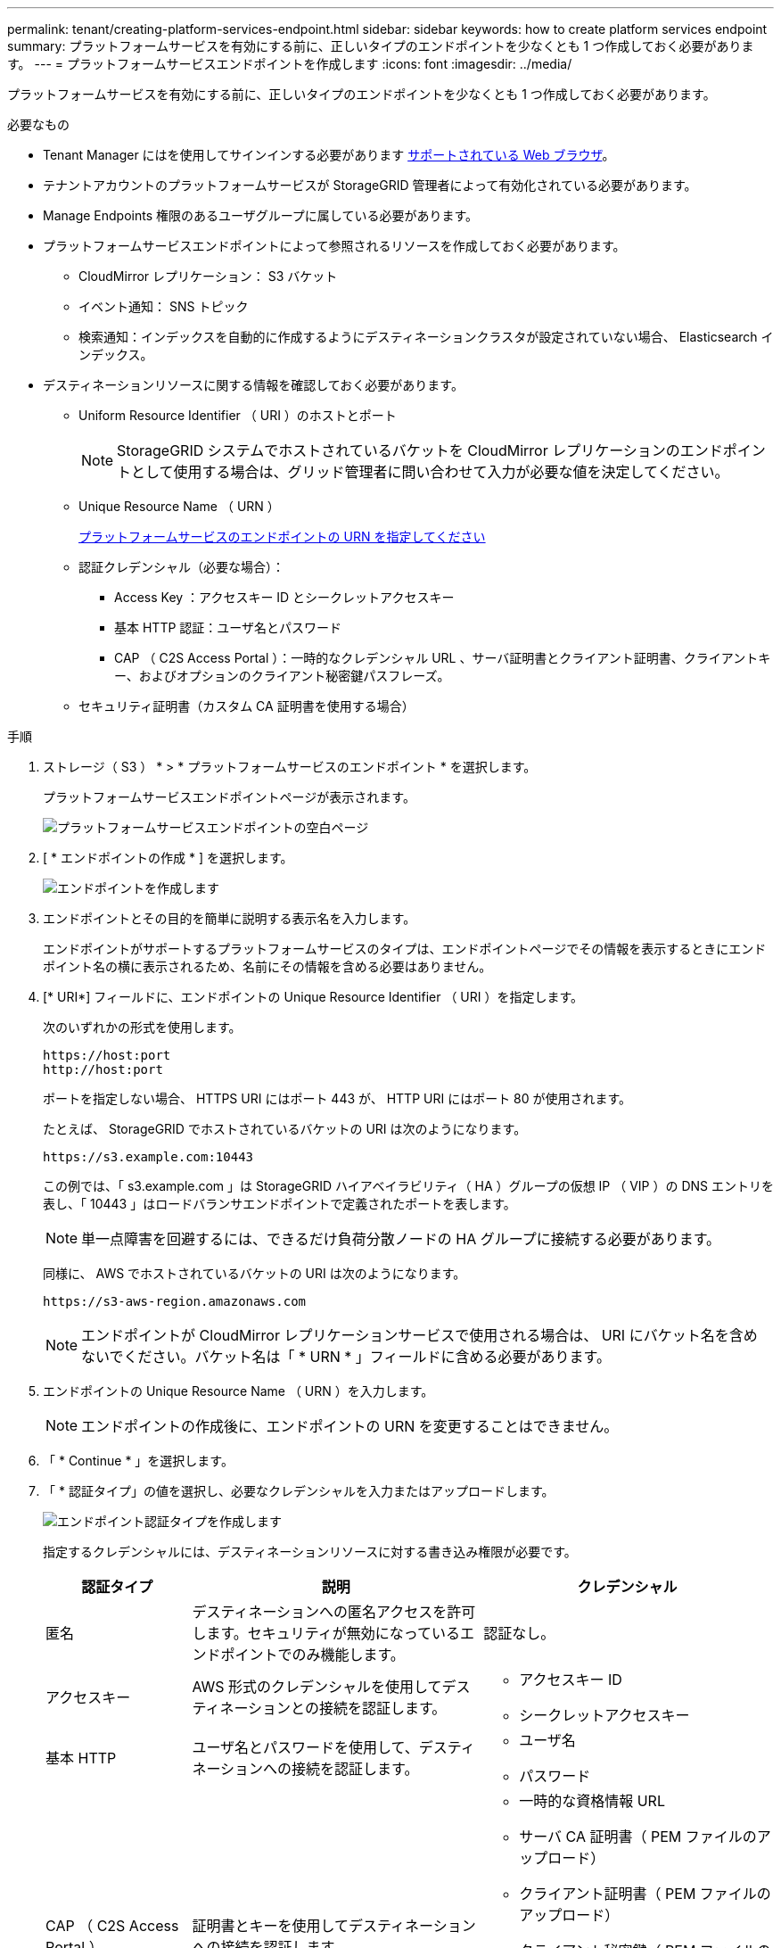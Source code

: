 ---
permalink: tenant/creating-platform-services-endpoint.html 
sidebar: sidebar 
keywords: how to create platform services endpoint 
summary: プラットフォームサービスを有効にする前に、正しいタイプのエンドポイントを少なくとも 1 つ作成しておく必要があります。 
---
= プラットフォームサービスエンドポイントを作成します
:icons: font
:imagesdir: ../media/


[role="lead"]
プラットフォームサービスを有効にする前に、正しいタイプのエンドポイントを少なくとも 1 つ作成しておく必要があります。

.必要なもの
* Tenant Manager にはを使用してサインインする必要があります xref:../admin/web-browser-requirements.adoc[サポートされている Web ブラウザ]。
* テナントアカウントのプラットフォームサービスが StorageGRID 管理者によって有効化されている必要があります。
* Manage Endpoints 権限のあるユーザグループに属している必要があります。
* プラットフォームサービスエンドポイントによって参照されるリソースを作成しておく必要があります。
+
** CloudMirror レプリケーション： S3 バケット
** イベント通知： SNS トピック
** 検索通知：インデックスを自動的に作成するようにデスティネーションクラスタが設定されていない場合、 Elasticsearch インデックス。


* デスティネーションリソースに関する情報を確認しておく必要があります。
+
** Uniform Resource Identifier （ URI ）のホストとポート
+

NOTE: StorageGRID システムでホストされているバケットを CloudMirror レプリケーションのエンドポイントとして使用する場合は、グリッド管理者に問い合わせて入力が必要な値を決定してください。

** Unique Resource Name （ URN ）
+
xref:specifying-urn-for-platform-services-endpoint.adoc[プラットフォームサービスのエンドポイントの URN を指定してください]

** 認証クレデンシャル（必要な場合）：
+
*** Access Key ：アクセスキー ID とシークレットアクセスキー
*** 基本 HTTP 認証：ユーザ名とパスワード
*** CAP （ C2S Access Portal ）：一時的なクレデンシャル URL 、サーバ証明書とクライアント証明書、クライアントキー、およびオプションのクライアント秘密鍵パスフレーズ。


** セキュリティ証明書（カスタム CA 証明書を使用する場合）




.手順
. ストレージ（ S3 ） * > * プラットフォームサービスのエンドポイント * を選択します。
+
プラットフォームサービスエンドポイントページが表示されます。

+
image::../media/endpoints_page_blank.png[プラットフォームサービスエンドポイントの空白ページ]

. [ * エンドポイントの作成 * ] を選択します。
+
image::../media/endpoint_create.png[エンドポイントを作成します]

. エンドポイントとその目的を簡単に説明する表示名を入力します。
+
エンドポイントがサポートするプラットフォームサービスのタイプは、エンドポイントページでその情報を表示するときにエンドポイント名の横に表示されるため、名前にその情報を含める必要はありません。

. [* URI*] フィールドに、エンドポイントの Unique Resource Identifier （ URI ）を指定します。
+
次のいずれかの形式を使用します。

+
[listing]
----
https://host:port
http://host:port
----
+
ポートを指定しない場合、 HTTPS URI にはポート 443 が、 HTTP URI にはポート 80 が使用されます。

+
たとえば、 StorageGRID でホストされているバケットの URI は次のようになります。

+
[listing]
----
https://s3.example.com:10443
----
+
この例では、「 s3.example.com 」は StorageGRID ハイアベイラビリティ（ HA ）グループの仮想 IP （ VIP ）の DNS エントリを表し、「 10443 」はロードバランサエンドポイントで定義されたポートを表します。

+

NOTE: 単一点障害を回避するには、できるだけ負荷分散ノードの HA グループに接続する必要があります。

+
同様に、 AWS でホストされているバケットの URI は次のようになります。

+
[listing]
----
https://s3-aws-region.amazonaws.com
----
+

NOTE: エンドポイントが CloudMirror レプリケーションサービスで使用される場合は、 URI にバケット名を含めないでください。バケット名は「 * URN * 」フィールドに含める必要があります。

. エンドポイントの Unique Resource Name （ URN ）を入力します。
+

NOTE: エンドポイントの作成後に、エンドポイントの URN を変更することはできません。

. 「 * Continue * 」を選択します。
. 「 * 認証タイプ」の値を選択し、必要なクレデンシャルを入力またはアップロードします。
+
image::../media/endpoint_create_authentication_type.png[エンドポイント認証タイプを作成します]

+
指定するクレデンシャルには、デスティネーションリソースに対する書き込み権限が必要です。

+
[cols="1a,2a,2a"]
|===
| 認証タイプ | 説明 | クレデンシャル 


 a| 
匿名
 a| 
デスティネーションへの匿名アクセスを許可します。セキュリティが無効になっているエンドポイントでのみ機能します。
 a| 
認証なし。



 a| 
アクセスキー
 a| 
AWS 形式のクレデンシャルを使用してデスティネーションとの接続を認証します。
 a| 
** アクセスキー ID
** シークレットアクセスキー




 a| 
基本 HTTP
 a| 
ユーザ名とパスワードを使用して、デスティネーションへの接続を認証します。
 a| 
** ユーザ名
** パスワード




 a| 
CAP （ C2S Access Portal ）
 a| 
証明書とキーを使用してデスティネーションへの接続を認証します。
 a| 
** 一時的な資格情報 URL
** サーバ CA 証明書（ PEM ファイルのアップロード）
** クライアント証明書（ PEM ファイルのアップロード）
** クライアント秘密鍵（ PEM ファイルのアップロード、 OpenSSL 暗号化形式、または暗号化されていない秘密鍵形式）
** クライアント秘密鍵のパスフレーズ（オプション）


|===
. 「 * Continue * 」を選択します。
. Verify server * のラジオボタンを選択して、エンドポイントへの TLS 接続の検証方法を選択します。
+
image::../media/endpoint_create_verify_server.png[エンドポイントの作成 - 証明書の検証]

+
[cols="1a,2a"]
|===
| 証明書検証のタイプ | 説明 


 a| 
カスタム CA 証明書を使用する
 a| 
カスタムのセキュリティ証明書を使用します。この設定を選択した場合は、カスタムセキュリティ証明書を * CA 証明書 * テキストボックスにコピーして貼り付けます。



 a| 
オペレーティングシステムの CA 証明書を使用します
 a| 
オペレーティングシステムにインストールされているデフォルトの Grid CA 証明書を使用して接続を保護します。



 a| 
証明書を検証しないでください
 a| 
TLS 接続に使用される証明書は検証されません。このオプションはセキュアではありません。

|===
. [ * テストとエンドポイントの作成 * ] を選択します。
+
** 指定したクレデンシャルを使用してエンドポイントにアクセスできた場合は、成功を伝えるメッセージが表示されます。エンドポイントへの接続は、各サイトの 1 つのノードから検証されます。
** エンドポイントの検証が失敗した場合は、エラーメッセージが表示されます。エラーを修正するためにエンドポイントを変更する必要がある場合は、 * エンドポイントの詳細に戻る * を選択して情報を更新します。次に、「 * Test 」を選択し、エンドポイントを作成します。 *
+

NOTE: テナントアカウントでプラットフォームサービスが有効でない場合は、エンドポイントの作成が失敗します。StorageGRID 管理者にお問い合わせください。





エンドポイントの設定が完了したら、その URN を使用してプラットフォームサービスを設定できます。

xref:specifying-urn-for-platform-services-endpoint.adoc[プラットフォームサービスのエンドポイントの URN を指定してください]

xref:configuring-cloudmirror-replication.adoc[CloudMirror レプリケーションを設定します]

xref:configuring-event-notifications.adoc[イベント通知を設定する]

xref:configuring-search-integration-service.adoc[検索統合サービスを設定する]
